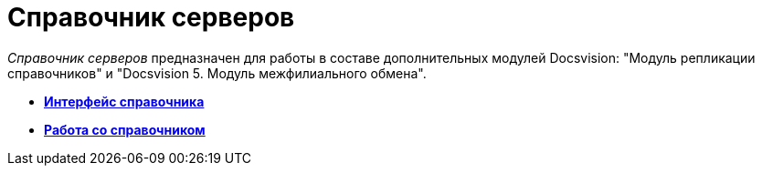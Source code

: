 = Справочник серверов

_Справочник серверов_ предназначен для работы в составе дополнительных модулей Docsvision: "Модуль репликации справочников" и "Docsvision 5. Модуль межфилиального обмена".

* *xref:../pages/serv_Interface.adoc[Интерфейс справочника]* +
* *xref:../pages/serv_Work.adoc[Работа со справочником]* +
